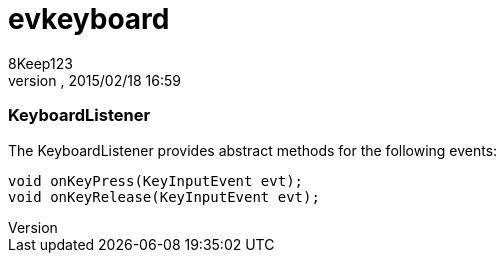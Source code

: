 = evkeyboard
:author: 8Keep123
:revnumber: 
:revdate: 2015/02/18 16:59
:relfileprefix: ../../../
:imagesdir: ../../..
ifdef::env-github,env-browser[:outfilesuffix: .adoc]



=== KeyboardListener

The KeyboardListener provides abstract methods for the following events:


[source,java]

----

void onKeyPress(KeyInputEvent evt);
void onKeyRelease(KeyInputEvent evt);

----
